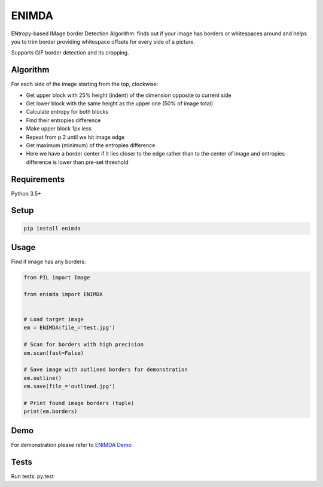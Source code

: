 ENIMDA
======

ENtropy-based IMage border Detection Algorithm: finds out if your image has borders or whitespaces around and helps you to trim border providing whitespace offsets for every side of a picture.

Supports GIF border detection and its cropping.

Algorithm
---------

For each side of the image starting from the top, clockwise:

* Get upper block with 25% height (indent) of the dimension opposite to current side
* Get lower block with the same height as the upper one (50% of image total)
* Calculate entropy for both blocks
* Find their entropies difference
* Make upper block 1px less
* Repeat from p.2 until we hit image edge
* Get maximum (minimum) of the entropies difference
* Here we have a border center if it lies closer to the edge rather than to the center of image and entropies difference is lower than pre-set threshold

Requirements
------------

Python 3.5+

Setup
-----

.. code-block:: bash
    
    pip install enimda

Usage
-----

Find if image has any borders:

.. code-block:: python

    from PIL import Image

    from enimda import ENIMDA


    # Load target image
    em = ENIMDA(file_='test.jpg')

    # Scan for borders with high precision
    em.scan(fast=False)

    # Save image with outlined borders for demonstration
    em.outline()
    em.save(file_='outlined.jpg')

    # Print found image borders (tuple)
    print(em.borders)

Demo
----

For demonstration please refer to `ENIMDA Demo <https://github.com/embali/enimda-demo/>`_

Tests
-----

Run tests: py.test
